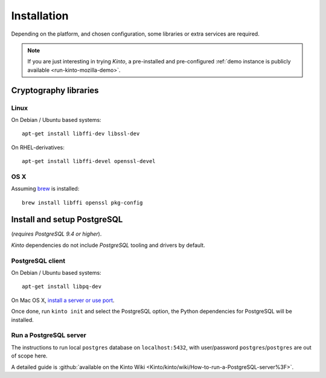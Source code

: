 .. _installation:

Installation
############

Depending on the platform, and chosen configuration, some libraries or
extra services are required.

.. note::

    If you are just interesting in trying *Kinto*, a pre-installed and pre-configured
    :ref:`demo instance is publicly available <run-kinto-mozilla-demo>`.


.. _crypto-install:

Cryptography libraries
======================

Linux
-----

On Debian / Ubuntu based systems::

    apt-get install libffi-dev libssl-dev

On RHEL-derivatives::

    apt-get install libffi-devel openssl-devel

OS X
----

Assuming `brew <http://brew.sh/>`_ is installed:

::

    brew install libffi openssl pkg-config


.. _postgresql-install:

Install and setup PostgreSQL
============================

(*requires PostgreSQL 9.4 or higher*).

*Kinto* dependencies do not include *PostgreSQL* tooling and drivers by default.


PostgreSQL client
-----------------

On Debian / Ubuntu based systems::

    apt-get install libpq-dev

On Mac OS X, `install a server or use port <http://superuser.com/questions/296873/install-libpq-dev-on-mac-os>`_.

Once done, run ``kinto init`` and select the PostgreSQL option,
the Python dependencies for PostgreSQL will be installed.


Run a PostgreSQL server
-----------------------

The instructions to run local ``postgres``
database on ``localhost:5432``, with user/password ``postgres``/``postgres`` are out of scope here.

A detailed guide is :github:`available on the Kinto Wiki <Kinto/kinto/wiki/How-to-run-a-PostgreSQL-server%3F>`.


